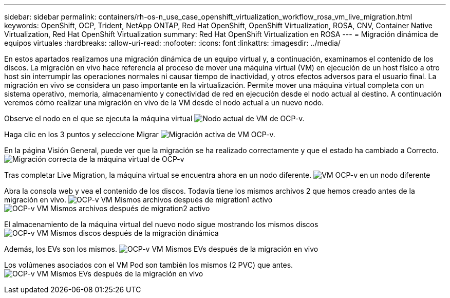 ---
sidebar: sidebar 
permalink: containers/rh-os-n_use_case_openshift_virtualization_workflow_rosa_vm_live_migration.html 
keywords: OpenShift, OCP, Trident, NetApp ONTAP, Red Hat OpenShift, OpenShift Virtualization, ROSA, CNV, Container Native Virtualization, Red Hat OpenShift Virtualization 
summary: Red Hat OpenShift Virtualization en ROSA 
---
= Migración dinámica de equipos virtuales
:hardbreaks:
:allow-uri-read: 
:nofooter: 
:icons: font
:linkattrs: 
:imagesdir: ../media/


[role="lead"]
En estos apartados realizamos una migración dinámica de un equipo virtual y, a continuación, examinamos el contenido de los discos. La migración en vivo hace referencia al proceso de mover una máquina virtual (VM) en ejecución de un host físico a otro host sin interrumpir las operaciones normales ni causar tiempo de inactividad, y otros efectos adversos para el usuario final. La migración en vivo se considera un paso importante en la virtualización. Permite mover una máquina virtual completa con un sistema operativo, memoria, almacenamiento y conectividad de red en ejecución desde el nodo actual al destino. A continuación veremos cómo realizar una migración en vivo de la VM desde el nodo actual a un nuevo nodo.

Observe el nodo en el que se ejecuta la máquina virtual image:redhat_openshift_ocpv_rosa_image24.png["Nodo actual de VM de OCP-v."]

Haga clic en los 3 puntos y seleccione Migrar image:redhat_openshift_ocpv_rosa_image25.png["Migración activa de VM OCP-v."]

En la página Visión General, puede ver que la migración se ha realizado correctamente y que el estado ha cambiado a Correcto. image:redhat_openshift_ocpv_rosa_image26.png["Migración correcta de la máquina virtual de OCP-v"]

Tras completar Live Migration, la máquina virtual se encuentra ahora en un nodo diferente. image:redhat_openshift_ocpv_rosa_image27.png["VM OCP-v en un nodo diferente"]

Abra la consola web y vea el contenido de los discos. Todavía tiene los mismos archivos 2 que hemos creado antes de la migración en vivo. image:redhat_openshift_ocpv_rosa_image28.png["OCP-v VM Mismos archivos después de migration1 activo"] image:redhat_openshift_ocpv_rosa_image29.png["OCP-v VM Mismos archivos después de migration2 activo"]

El almacenamiento de la máquina virtual del nuevo nodo sigue mostrando los mismos discos image:redhat_openshift_ocpv_rosa_image30.png["OCP-v VM Mismos discos después de la migración dinámica"]

Además, los EVs son los mismos. image:redhat_openshift_ocpv_rosa_image31.png["OCP-v VM Mismos EVs después de la migración en vivo"]

Los volúmenes asociados con el VM Pod son también los mismos (2 PVC) que antes. image:redhat_openshift_ocpv_rosa_image32.png["OCP-v VM Mismos EVs después de la migración en vivo"]
